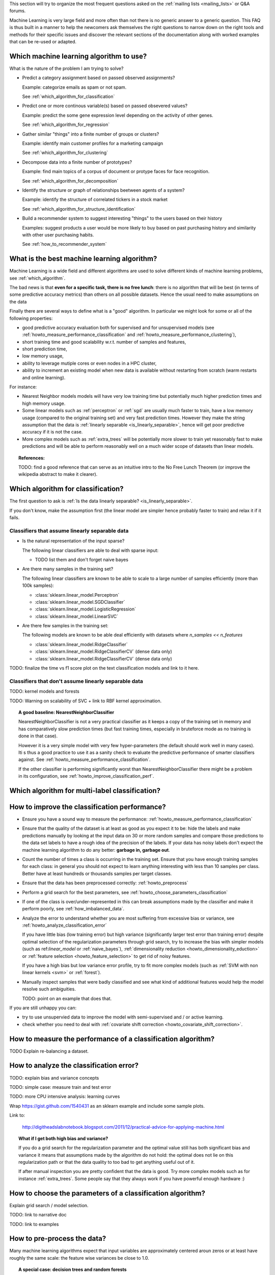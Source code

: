 .. title:: Frequently Asked Questions and Howtos

This section will try to organize the most frequent questions asked on
the :ref:`mailing lists <mailing_lists>` or Q&A forums.

Machine Learning is very large field and more often than not there is no
generic answer to a generic question. This FAQ is thus built in a manner
to help the newcomers ask themselves the right questions to narrow down
on the right tools and methods for their specific issues and discover
the relevant sections of the documentation along with worked examples
that can be re-used or adapted.


.. _which_algorithm:

Which machine learning algorithm to use?
========================================

What is the nature of the problem I am trying to solve?

- Predict a category assignment based on passed observed assignments?

  Example: categorize emails as spam or not spam.

  See :ref:`which_algorithm_for_classification`

- Predict one or more continous variable(s) based on passed obsevered
  values?

  Example: predict the some gene expression level depending on the
  activity of other genes.

  See :ref:`which_algorithm_for_regression`

- Gather similar "things" into a finite number of groups or clusters?

  Example: identify main customer profiles for a marketing campaign

  See :ref:`which_algorithm_for_clustering`

- Decompose data into a finite number of prototypes?

  Example: find main topics of a corpus of document or protype faces for face
  recognition.

  See :ref:`which_algorithm_for_decomposition`

- Identify the structure or graph of relationships beetween agents
  of a system?

  Example: identify the structure of correlated tickers in a stock market

  See :ref:`which_algorithm_for_structure_identification`

- Build a recommender system to suggest interesting "things" to the
  users based on their history

  Examples: suggest products a user would be more likely to buy based
  on past purchasing history and similarity with other user purchasing
  habits.

  See :ref:`how_to_recommender_system`


.. _what_is_the_best_algorithm:

What is the best machine learning algorithm?
============================================

Machine Learning is a wide field and different algorithms are
used to solve different kinds of machine learning problems, see
:ref:`which_algorithm`.

The bad news is that **even for a specific task, there is no free lunch**:
there is no algorithm that will be best (in terms of some predictive
accuracy metrics) than others on all possible datasets. Hence the usual
need to make assumptions on the data

Finally there are several ways to define what is a "good" algorithm. In
particular we might look for some or all of the following properties:

- good predictive accuracy evaluation both for supervised and for
  unsupervised models (see :ref:`howto_measure_performance_classification`
  and :ref:`howto_measure_performance_clustering`),

- short training time and good scalability w.r.t. number of samples and
  features,

- short prediction time,

- low memory usage,

- ability to leverage mutiple cores or even nodes in a HPC cluster,

- ability to increment an existing model when new data is available
  without restarting from scratch (warm restarts and online learning).


For instance:

- Nearest Neighbor models models will have very low training time but
  potentially much higher prediction times and high memory usage.

- Some linear models such as :ref:`perceptron` or :ref:`sgd` are usually
  much faster to train, have a low memory usage (compared to the
  original training set) and very fast prediction times. However they
  make the string assumption that the data is :ref:`linearly separable
  <is_linearly_separable>`, hence will get poor predictive accuracy if
  it is not the case.

- More complex models such as :ref:`extra_trees` will be potentially
  more slower to train yet reasonably fast to make predictions and will
  be able to perform reasonably well on a much wider scope of datasets
  than linear models.


.. topic:: References:

  TODO: find a good reference that can serve as an intuitive intro to
  the No Free Lunch Theorem (or improve the wikipedia abstract to make
  it clearer).


Which algorithm for classification?
===================================

The first question to ask is
:ref:`Is the data linearly separable? <is_linearly_separable>`.

If you don't know, make the assumption first (the linear model are
simpler hence probably faster to train) and relax it if it fails.


Classifiers that assume linearly separable data
-----------------------------------------------

- Is the natural representation of the input sparse?

  The following linear classifiers are able to deal with sparse input:

  - TODO list them and don't forget naive bayes

- Are there many samples in the training set?

  The following linear classifiers are known to be able to scale to a
  large number of samples efficiently (more than 100k samples):

  - :class:`sklearn.linear_model.Perceptron`
  - :class:`sklearn.linear_model.SGDClassifier`
  - :class:`sklearn.linear_model.LogisticRegression`
  - :class:`sklearn.linear_model.LinearSVC`

- Are there few samples in the training set:

  The following models are known to be able deal efficiently with datasets where
  `n_samples << n_features`

  - :class:`sklearn.linear_model.RidgeClassifier`
  - :class:`sklearn.linear_model.RidgeClassifierCV` (dense data only)
  - :class:`sklearn.linear_model.RidgeClassifierCV` (dense data only)


TODO: finalize the time vs f1 score plot on the text classification
models and link to it here.

Classifiers that don't assume linearly separable data
-----------------------------------------------------

TODO: kernel models and forests

TODO: Warning on scalability of SVC + link to RBF kernel approximation.


.. topic:: A good baseline: NearestNeighborClassifier

  NearestNeighborClassifier is not a very practical classifier as it
  keeps a copy of the training set in memory and has comparatively slow
  prediction times (but fast training times, especially in bruteforce
  mode as no training is done in that case).

  However it is a very simple model with very few hyper-parameters (the
  default should work well in many cases). Iti s thus a good practice
  to use it as a sanity check to evaluate the predictive performance of
  smarter classifiers against. See
  :ref:`howto_measure_performance_classification`.

  If the other classifier is performing significantly worst than
  NearestNeighborClassifier there might be a problem in its configuration,
  see :ref:`howto_improve_classification_perf`.


Which algorithm for multi-label classification?
===============================================



.. _howto_improve_classification_perf:

How to improve the classification performance?
==============================================

- Ensure you have a sound way to measure the performance:
  :ref:`howto_measure_performance_classification`

- Ensure that the quality of the dataset is at least as good as you expect
  it to be: hide the labels and make predictions manually by looking
  at the input data on 30 or more random samples and compare those
  predictions to the data set labels to have a rough idea of the precision
  of the labels. If your data has noisy labels don't expect the machine
  learning algorithm to do any better: **garbage in, garbage out**.

- Count the number of times a class is occurring in the training
  set. Ensure that you have enough training samples for each class: in
  general you should not expect to learn anything interesting with less
  than 10 samples per class. Better have at least hundreds or thousands
  samples per target classes.

- Ensure that the data has been preprocessed correctly:
  :ref:`howto_preprocess`

- Perform a grid search for the best parameters, see
  :ref:`howto_choose_parameters_classification`

- If one of the class is over/under-represented in this can break
  assumptions made by the classifier and make it perform poorly, see
  :ref:`how_imbalanced_data`.

- Analyze the error to understand whether you are most suffering from
  excessive bias or variance, see
  :ref:`howto_analyze_classification_error`

  If you have little bias (low training error) but high variance
  (significantly larger test error than training error) despite
  optimal selection of the regularization parameters through grid
  search, try to increase the bias with simpler models (such as
  ref:`linear_model` or :ref:`naive_bayes`), :ref:`dimensionality
  reduction <howto_dimensionality_eduction>` or :ref:`feature selection
  <howto_feature_selection>` to get rid of noisy features.

  If you have a high bias but low variance error profile, try to fit
  more complex models (such as :ref:`SVM with non linear kernels <svm>`
  or :ref:`forest`).

- Manually inspect samples that were badly classified and see what
  kind of additional features would help the model resolve such
  ambiguities.

  TODO: point on an example that does that.

If you are still unhappy you can:

- try to use unsupervied data to improve the model
  with semi-supervised and / or active learning.

- check whether you need to deal with :ref:`covariate shift correction
  <howto_covariate_shift_correction>`.


How to measure the performance of a classification algorithm?
=============================================================

TODO Explain re-balancing a dataset.


.. _howto_analyze_classification_error:

How to analyze the classification error?
========================================

TODO: explain bias and variance concepts

TODO: simple case: measure train and test error

TODO: more CPU intensive analysis: learning curves

Wrap https://gist.github.com/1540431 as an sklearn example and include some
sample plots.

Link to:

  http://digitheadslabnotebook.blogspot.com/2011/12/practical-advice-for-applying-machine.html

.. topic:: What if I get both high bias and variance?

  If you do a grid search for the regularization parameter and the
  optimal value still has both significant bias and variance it means
  that assumptions made by the algorithm do not hold: the optimal does
  not lie on this regularization path or that the data quality to too
  bad to get anything useful out of it.

  If after manual inspection you are pretty confident that the
  data is good.  Try more complex models such as for instance
  :ref:`extra_trees`. Some people say that they always work if you have
  powerful enough hardware :)


How to choose the parameters of a classification algorithm?
===========================================================

Explain grid search / model selection.

TODO: link to narrative doc

TODO: link to examples


.. _howto_preprocess:

How to pre-process the data?
============================

Many machine learning algorithms expect that input variables are
approximately centered aroun zeros or at least have roughly the same
scale: the feature wise variances be close to 1.0.

.. topic:: A special case: decision trees and random forests

  The recommendation in this section do not necessarily apply to all
  algorithms. In particular decision tree-based models are known to be
  robust to unscaled features.

  See the sections on :ref:`tree` and :ref:`forest`.

Regression models can further expect the target variable to be scaled to
the [-1, 1] range as well.

The documentation section on :ref:`preprocessing` introduces the various
tools that can be used to preprocess data in scikit-learn.

See also :ref:`howto_whitening`. # TODO: document whitening in the
preprocessing chapter.

Text datasets generally have pre-processing steps that can be computed
more efficiently in cooperation with the code that extracts the numerical
features from the raw text strings. See :ref:`howto_text_data`.

.. topic:: Impact of preprocessing on performance evaluation

   When measuring performance of a model by using train / test splits,
   the preprocessing step should be included as part of the model.

   In practice that means that the normalization parameters (such as
   the the center position or the scales of the raw features) should be
   "learned" on the training set only and then reused to transform
   the test dataset in a consistent manner.

   The use of the Transformer API and the sklearn.pipeline.Pipeline class


What is whitening, how and when to use it?
==========================================


How to deal with text data?
===========================


How to deal with cagegorical data?
==================================


How to deal with time-based data?
=================================


How to deal with geo-location data?
===================================


How to deal with image data?
============================


.. _howto_imbalanced_data:

How to deal with imbalanced data (in a classification problem)?
===============================================================

List classifiers with that support class_weight


.. _howto_covariate_shift_correction:

How to deal with biased label distributions (covariate shift correction)?
=========================================================================

TODO explain howto detect, write an example in scikit learn, point to
it along with a link to:

http://blog.smola.org/post/4110255196/real-simple-covariate-shift-correction


.. _howto_very_sparse_samples:

How to deal with very sparse samples?
=====================================

Very sparse datasets (e.g. samples with around 20 non zeros out of
a vocabulary of hundred thousands such as short social network text
messages) can be hard to classify because of the sparsity it-self.

This is especially true when the number of labeled samples is low but
that we have a much larger amount of unlabeled data at our disposal:
some feature might not be seen in the labeled training set while being
highly correlated to another feature that is discriminant. Unsupervised
methods such as PCA or k-means clustering can be used to exploit such
correlated features in an unsupervised way to as to build new topical
features with a broader coverage to feed them the classifier.

TODO: write and example demonstrating how to do semi-supervised learning
or transductive learning on short text classification with PCA or k-means
and link to it.


How to use PCA for classification?
==================================

Principal Component Analysis is a fundamentally unsupervised algorithm:
it completely ignores any provided supervised labels to find the principal
component directions.

However PCA is often used as a dimensionality reduction preprocessing
step for training supervised classifiers.

Preprocessing with PCA can also be useful when classifying when working
very sparse high dimensional data: each sample can have very few non
zero features causing the classifier to perform badly by being unable
to detect synonymic features: see :ref:`howto_very_sparse_samples`.

TODO: add links to the doc and examples.

TODO: add RandomizedPCA to the preprocessing documentation along with
a simple Pipeline example to demonstrate the transformer pattern.



.. _is_linearly_separable:

Is my data linearly separable?
==============================

TODO merge in the examples from the tutorials into the main doc so as
to be able reference it with an internal link here.

In practice very high dimensional datasets (for instance features
extracted from text or transactional data) are more likely to be
approximately linearly separable.

Lower dimensional datasets such as the ones used in computer vision,
audio or neuro imagery related tasks are likely to be non linearly
separable as the measured data generally a low dimensional projection
of hidden higher dimensional manifolds.


For classification
------------------

For any pair of classes, can the two subsets be reasonably correctly
separated by an hyperplane?

If yes then a (regularized or not) linear classifier will be able to
achieve maximum performance and non linear models will likely bring only
overfitting issues.

If not, linear model will fail due to their lack of degrees of freedom and more
complex models such as non linear kernel support vector machines or random
forests of decision trees.

In practice on can quickly tests whether a problem as a chance
to be linearly separable by trying to fit a simple linear model
such as :class:`sklearn.linear_model.Perceptron`. If the results
is good (f1-score more than 0.8) then the linear separability
assumption might be reasonable. A more complete :ref:`error analysis
<howto_analyze_classification_error>` will help further decide whether
the linearly separable assumption is a good bias or not.


For regression
--------------

Can the target variable iso-surface be reasonably be approximated by
hyperplanes on the whole domain of interest? if so (regularized or not)
linear regression model will work.

If the iso-surface have "hills" or some other kind of local structures,
linear regression will not have enough degrees of freedom to model
them. Non linear kernel regression models or forest of trees will be
required.


For clustering
--------------

Can any two clusters be separated by an hyperplane?

If so algorithms that assume that the clusters can be represented by
the position of their centers will work as expected (e.g. k-means).

If not they will likely fail and models based on the spectral structure
of some affinity matrix will likely be able to capture this non-regular
structure.

Example of half moons dataset.


Which algorithm for regression?
===============================


- Very large number of dimensions / input variables (more than 10k):

  - Non linear regression would likely to bring overfitting and be
    non-tractable).

  - Even linear regression can over-fit, hence regularization is likely
    necessary.

  - If I can make the assumption that only a few (unidentified
    variables) are relevant to determine the value of the target variable:

    LassoLars (dense input only), Lasso, ElasticNet,
    SGDRregressor with penalty='l1' or 'elasticnet'.

  - Otherwise: RidgeRegression (small to medium number of samples)
    or SGDRegressor with penalty = 'l2' for large number of samples.


- Small to medium number of dimensions:

  - linear model: RidgeRegression

  - non-linear models: SVR, NuSVR or ExtraTreesRegressor.


- How many target variables?

  If more than one, only RidgeRegression is able it fit and predict for
  several targets at once. Other models need to consider each variable
  separately for now.


How to measure the performance of a regression model?
=====================================================




How to find the parameters of a regression model?
=================================================

- lambda path, AIC and BIC

- grid search for SVR and regression trees



Which algorithm for clustering?
===============================

- Is the input data sparse (see :ref:`what_is_sparse_data`)?

  - KMeans

  - MiniBatchKMeans

  - SpetralClustering using a sparse kernel as affinity matrix.

- Is the number of samples large (e.g. more than 50k)

  - MiniBatchKMeans

  - SpetralClustering with a truncated k-NN

- Is the data known to fail to have cluster with non regular shapes
  (e.g. clusters folder around one another)

  - if the number of cluster is small (less than 10)

    - SpetralClustering

  - else:

    - Ward clustering with locality constraints (dense data only for now).


See also the documentation section on :ref:`clustering`.


.. _howto_feature_selection:

How to filter non-important features (observered variables)?
============================================================



.. _howto_clustering_perf:

How to measure the performance of clustering algorithm?
=======================================================



How to choose the number of clusters?
=====================================

- if for exploratory purpose

- let the algorithm decide: mean shift

- if for feature extraction: pickup an arbitrary large yet tracktable
  number of cluster (e.g. 100 for MiniBatchKMeans)


.. _what_is_sparse_data:

What is sparse data and what is it good for?
============================================

Sparse data is a dataset where the majority of the feature values are
zeros.

Examples:

 - features extracted from text documents: most documents use a very small
   fraction of all the existing words

 - transactional data: most customers of a e-commerce shop have only
   bought a tiny fraction of all the available products for sale on the
   website (the same remark applies for advertisement clicks historical
   data).

 - graph data: the structure of a graph (with edges and vertices) can
   be represented by an squared adjancency matrix where non-zero components
   encode the weights of the edges connecting two vertices. Most social network
   graph data is very sparse: a profile is typically connected to a few
   hundreds of other profiles out of millions.

The main consequence is that is often not possible to represent the all the
features (zeros and non-zeros) explicitly in memory with a traditional numpy
array:

Suppose we have of corpus of  50000 documents with each of them having
1000 distinct words on average out of a total vocabulary of 100000
possible words. Using a numpy array to store the word frequencies as
double precision would require::

  50000. * 100000 * 8 / (1024 ** 3) = 37 GB

This cannot be allocated in the main memory of today's laptops and would
be completely wasteful to do so even if it was possible.

Instead it is possible to only represent the non-zero values and their position
in the virtual 2D matrix.

The ``scipy.sparse`` package features various representations. The following
tutorial explains how to build and manipulate such datastructures.

  http://scipy-lectures.github.com/advanced/scipy_sparse/index.html

If a ``scipy.sparse`` matrix is used for representing the word frequencies
of our previous examples we will have approximately to allocate::

  50000 * 1000 * 2 * 8 / (1024 ** 2) == 762 MB

Which is much more reasonable and can be handled and processed on today
consumer laptops. Note that this is not just a problem of memory: if
the algorithms skips the zeros (for instance when doing a dot product
of two samples) much less data has to be processed and the processing
can be much faster too.

In scikit-learn we mostly use:

- the COO representation as simple and flexible way to build sparse
  matrices before conversion to either CSR or CSC.

- the CSR representation for algorithms that scan the data along the
  samples axis (most of the algorithm). Notable examples include
  the :ref:`sgd` linear models SGDClassifier and
  SGDRegressor and the MiniBatchKMeans clustering algorithm.

- the CSC representation for the few algorithms that scan data along the
  feature axis. Notable examples include Coordinate Descent linear
  regression models Lasso & ElasticNet.

Read the docstring of the model you plan to use so as to limit the
number of memory allocations by choosing the optimal representation from
the start.

Also note that only the CSR format can be efficiently sliced / indexed
along the samples axis so as to form cross-validation folds for instance.


.. _how_to_get_help:

How to get help efficiently on the mailing list?
================================================

If this FAQ, the documentation and the examples do not answer your
questions, please feel free to subscribe to the :ref:`project mailing
list <mailing_lists>` to ask them there.

In order to maximize the chances to get useful replies please make sure give
details on the following:

- which platform (Linux, Max, Windows?), which version of scikit-learn,
  numpy, scipy, was scikit-learn build from source?

- what is the primary type of task your are trying to achieve: binary
  classification, multiclass classification, multilabel classification,
  regression, clustering, other? (See :ref:`which_algorithm`)

- if you get an error when trying to use scikit-learn, please include the
  full error message (including the traceback) and a minimalistic script to
  reproduce it.

- what kind of data are you dealing with: text features, is so which?,
  numerical ranges, categorical features...

- which preprocessing was applied ()?

- how many samples, how many features where extracted, are you using
  a :ref:`sparse reprensation <what_is_sparse_data>`?

Whenever possible, **please include a minimalistic reproduction script**
(e.g. 10-20 lines) along with sample data files on http://gist.github.com
for instance (note that gists are regular git repositories that you can
clone and hence upload small to medium data files there as well).

The mailing list system will refuse emails with large attachements so
please use gists to upload the datafile and reproduction scripts and
just send the URL to the gist in the email to the mailing list.
